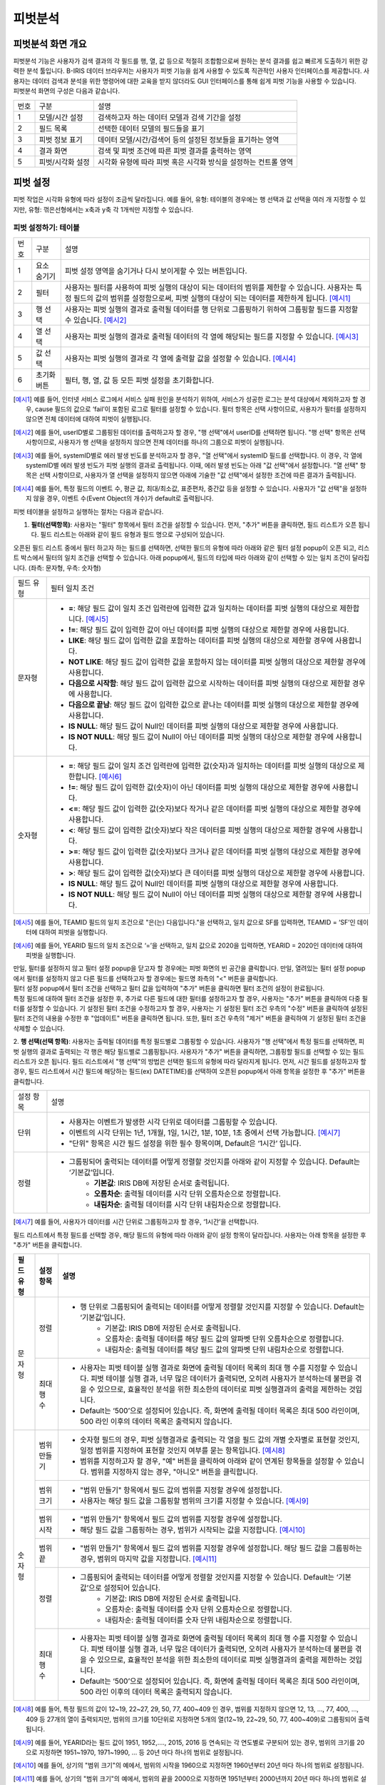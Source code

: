 
_`피벗분석`
========================================

_`피벗분석 화면 개요`
----------------------------------------
| 피벗분석 기능은 사용자가 검색 결과의 각 필드를 행, 열, 값 등으로 적절히 조합함으로써 원하는 분석 결과를 쉽고 빠르게 도출하기 위한 강력한 분석 툴입니다. B-IRIS 데이터 브라우저는 사용자가 피벗 기능을 쉽게 사용할 수 있도록 직관적인 사용자 인터페이스를 제공합니다. 사용자는 데이터 검색과 분석을 위한 명령어에 대한 교육을 받지 않더라도 GUI 인터페이스를 통해 쉽게 피벗 기능을 사용할 수 있습니다.
| 피벗분석 화면의 구성은 다음과 같습니다.

.. image:: ./images/ko/pivot_analysis.png

========  ==================================  =====================================================================================================================================================================================
번호      구분                                설명
--------  ----------------------------------  -------------------------------------------------------------------------------------------------------------------------------------------------------------------------------------
1         모델/시간 설정                      검색하고자 하는 데이터 모델과 검색 기간을 설정
2         필드 목록                           선택한 데이터 모델의 필드들을 표기
3         피벗 정보 표기                      데이터 모델/시간/검색어 등의 설정된 정보들을 표기하는 영역
4         결과 화면                           검색 및 피벗 조건에 따른 피벗 결과를 출력하는 영역
5         피벗/시각화 설정                    시각화 유형에 따라 피벗 혹은 시각화 방식을 설정하는 컨트롤 영역
========  ==================================  =====================================================================================================================================================================================


_`피벗 설정`
----------------------------------------
피벗 작업은 시각화 유형에 따라 설정이 조금씩 달라집니다. 예를 들어, 유형: 테이블의 경우에는 행 선택과 값 선택을 여러 개 지정할 수 있지만, 유형: 꺾은선형에서는 x축과 y축 각 1개씩만 지정할 수 있습니다.


_`피벗 설정하기: 테이블`
~~~~~~~~~~~~~~~~~~~~~~~~~~~~~~~~~~~~~~

.. image:: ./images/ko/pivot_props_table.png

========  ==================================  =====================================================================================================================================================================================
번호      구분                                설명
--------  ----------------------------------  -------------------------------------------------------------------------------------------------------------------------------------------------------------------------------------
1         요소 숨기기                         피벗 설정 영역을 숨기거나 다시 보이게할 수 있는 버튼입니다.
2         필터                                사용자는 필터를 사용하여 피벗 실행의 대상이 되는 데이터의 범위를 제한할 수 있습니다. 사용자는 특정 필드의 값의 범위를 설정함으로써, 피벗 실행의 대상이 되는 데이터를 제한하게 됩니다. [예시1]_
3         행 선택                             사용자는 피벗 실행의 결과로 출력될 데이터를 행 단위로 그룹핑하기 위하여 그룹핑할 필드를 지정할 수 있습니다. [예시2]_
4         열 선택                             사용자는 피벗 실행의 결과로 출력될 데이터의 각 열에 해당되는 필드를 지정할 수 있습니다. [예시3]_
5         값 선택                             사용자는 피벗 실행의 결과로 각 열에 출력할 값을 설정할 수 있습니다. [예시4]_
6         초기화 버튼                         필터, 행, 열, 값 등 모든 피벗 설정을 초기화합니다.
========  ==================================  =====================================================================================================================================================================================

.. [예시1] 예를 들어, 인터넷 서비스 로그에서 서비스 실패 원인을 분석하기 위하여, 서비스가 성공한 로그는 분석 대상에서 제외하고자 할 경우, cause 필드의 값으로 ‘fail’이 포함된 로그로 필터를 설정할 수 있습니다. 필터 항목은 선택 사항이므로, 사용자가 필터를 설정하지 않으면 전체 데이터에 대하여 피벗이 실행됩니다.
.. [예시2] 예를 들어, userID별로 그룹핑된 데이터를 출력하고자 할 경우, "행 선택"에서 userID를 선택하면 됩니다. "행 선택" 항목은 선택 사항이므로, 사용자가 행 선택을 설정하지 않으면 전체 데이터를 하나의 그룹으로 피벗이 실행됩니다.
.. [예시3] 예를 들어, systemID별로 에러 발생 빈도를 분석하고자 할 경우, "열 선택"에서 systemID 필드를 선택합니다. 이 경우, 각 열에 systemID별 에러 발생 빈도가 피벗 실행의 결과로 출력됩니다. 이때, 에러 발생 빈도는 아래 "값 선택"에서 설정합니다. "열 선택" 항목은 선택 사항이므로, 사용자가 열 선택을 설정하지 않으면 아래에 기술한 "값 선택"에서 설정한 조건에 따른 결과가 출력됩니다.
.. [예시4] 예를 들어, 특정 필드의 이벤트 수, 평균 값, 최대/최소값, 표준편차, 중간값 등을 설정할 수 있습니다. 사용자가 "값 선택"을 설정하지 않을 경우, 이벤트 수(Event Object의 개수)가 default로 출력됩니다.


피벗 테이블을 설정하고 실행하는 절차는 다음과 같습니다.

1. **필터(선택항목)**: 사용자는 "필터" 항목에서 필터 조건을 설정할 수 있습니다. 먼저, "추가" 버튼을 클릭하면, 필드 리스트가 오픈 됩니다. 필드 리스트는 아래와 같이 필드 유형과 필드 명으로 구성되어 있습니다.

.. image:: ./images/ko/pivot_props_table_filter.png

오픈된 필드 리스트 중에서 필터 하고자 하는 필드를 선택하면, 선택한 필드의 유형에 따라 아래와 같은 필터 설정 popup이 오픈 되고, 리스트 박스에서 필터의 일치 조건을 선택할 수 있습니다. 아래 popup에서, 필드의 타입에 따라 아래와 같이 선택할 수 있는 일치 조건이 달라집니다. (좌측: 문자형, 우측: 숫자형)

.. image:: ./images/ko/pivot_props_table_filter_02.png
.. image:: ./images/ko/pivot_props_table_filter_03.png

====================  ========================================================================================================================================================================================================================================================================
필드 유형             필터 일치 조건
--------------------  ------------------------------------------------------------------------------------------------------------------------------------------------------------------------------------------------------------------------------------------------------------------------
문자형                - **=**: 해당 필드 값이 일치 조건 입력란에 입력한 값과 일치하는 데이터를 피벗 실행의 대상으로 제한합니다. [예시5]_
                      - **!=**: 해당 필드 값이 입력한 값이 아닌 데이터를 피벗 실행의 대상으로 제한할 경우에 사용합니다.
                      - **LIKE**: 해당 필드 값이 입력한 값을 포함하는 데이터를 피벗 실행의 대상으로 제한할 경우에 사용합니다.
                      - **NOT LIKE**: 해당 필드 값이 입력한 값을 포함하지 않는 데이터를 피벗 실행의 대상으로 제한할 경우에 사용합니다.
                      - **다음으로 시작함**: 해당 필드 값이 입력한 값으로 시작하는 데이터를 피벗 실행의 대상으로 제한할 경우에 사용합니다.
                      - **다음으로 끝남**: 해당 필드 값이 입력한 값으로 끝나는 데이터를 피벗 실행의 대상으로 제한할 경우에 사용합니다.
                      - **IS NULL**: 해당 필드 값이 Null인 데이터를 피벗 실행의 대상으로 제한할 경우에 사용합니다.
                      - **IS NOT NULL**: 해당 필드 값이 Null이 아닌 데이터를 피벗 실행의 대상으로 제한할 경우에 사용합니다.
숫자형                - **=**: 해당 필드 값이 일치 조건 입력란에 입력한 값(숫자)과 일치하는 데이터를 피벗 실행의 대상으로 제한합니다. [예시6]_
                      - **!=**: 해당 필드 값이 입력한 값(숫자)이 아닌 데이터를 피벗 실행의 대상으로 제한할 경우에 사용합니다.
                      - **<=**: 해당 필드 값이 입력한 값(숫자)보다 작거나 같은 데이터를 피벗 실행의 대상으로 제한할 경우에 사용합니다.
                      - **<**: 해당 필드 값이 입력한 값(숫자)보다 작은 데이터를 피벗 실행의 대상으로 제한할 경우에 사용합니다.
                      - **>=**: 해당 필드 값이 입력한 값(숫자)보다 크거나 같은 데이터를 피벗 실행의 대상으로 제한할 경우에 사용합니다.
                      - **>**: 해당 필드 값이 입력한 값(숫자)보다 큰 데이터를 피벗 실행의 대상으로 제한할 경우에 사용합니다.
                      - **IS NULL**: 해당 필드 값이 Null인 데이터를 피벗 실행의 대상으로 제한할 경우에 사용합니다.
                      - **IS NOT NULL**: 해당 필드 값이 Null이 아닌 데이터를 피벗 실행의 대상으로 제한할 경우에 사용합니다.
====================  ========================================================================================================================================================================================================================================================================

.. [예시5] 예를 들어, TEAMID 필드의 일치 조건으로 "은(는) 다음입니다."을 선택하고, 일치 값으로 SF를 입력하면, TEAMID = ‘SF’인 데이터에 대하여 피벗을 실행합니다.
.. [예시6] 예를 들어, YEARID 필드의 일치 조건으로 ‘=’을 선택하고, 일치 값으로 2020을 입력하면, YEARID = 2020인 데이터에 대하여 피벗을 실행합니다.


| 만일, 필터를 설정하지 않고 필터 설정 popup을 닫고자 할 경우에는 피벗 화면의 빈 공간을 클릭합니다. 만일, 열려있는 필터 설정 popup에서 필터를 설정하지 않고 다른 필드를 선택하고자 할 경우에는 필드명 좌측의 "<" 버튼을 클릭합니다.
| 필터 설정 popup에서 필터 조건을 선택하고 필터 값을 입력하여 "추가" 버튼을 클릭하면 필터 조건의 설정이 완료됩니다.
| 특정 필드에 대하여 필터 조건을 설정한 후, 추가로 다른 필드에 대한 필터를 설정하고자 할 경우, 사용자는 "추가" 버튼을 클릭하여 다중 필터를 설정할 수 있습니다. 기 설정된 필터 조건을 수정하고자 할 경우, 사용자는 기 설정된 필터 조건 우측의 "수정" 버튼을 클릭하여 설정된 필터 조건의 내용을 수정한 후 "업데이트" 버튼을 클릭하면 됩니다. 또한, 필터 조건 우측의 "제거" 버튼을 클릭하여 기 설정된 필터 조건을 삭제할 수 있습니다.

2. **행 선택(선택 항목)**: 사용자는 출력될 데이터를 특정 필드별로 그룹핑할 수 있습니다. 사용자가 "행 선택"에서 특정 필드를 선택하면, 피벗 실행의 결과로 출력되는 각 행은 해당 필드별로 그룹핑됩니다. 사용자가 "추가" 버튼을 클릭하면, 그룹핑할 필드를 선택할 수 있는 필드 리스트가 오픈 됩니다.
필드 리스트에서 "행 선택"의 방법은 선택한 필드의 유형에 따라 달라지게 됩니다. 먼저, 시간 필드를 설정하고자 할 경우, 필드 리스트에서 시간 필드에 해당하는 필드(ex) DATETIME)를 선택하여 오픈된 popup에서 아래 항목을 설정한 후 "추가" 버튼을 클릭합니다.

====================  ========================================================================================================================================================================================================================================================================
설정 항목             설명
--------------------  ------------------------------------------------------------------------------------------------------------------------------------------------------------------------------------------------------------------------------------------------------------------------
단위                  - 사용자는 이벤트가 발생한 시각 단위로 데이터를 그룹핑할 수 있습니다.
                      - 이벤트의 시각 단위는 1년, 1개월, 1일, 1시간, 1분, 10분, 1초 중에서 선택 가능합니다. [예시7]_
                      - "단위" 항목은 시간 필드 설정을 위한 필수 항목이며, Default은 ‘1시간’ 입니다.
정렬                  - 그룹핑되어 출력되는 데이터를 어떻게 정렬할 것인지를 아래와 같이 지정할 수 있습니다. Default는 ‘기본값’입니다.
                          - **기본값**: IRIS DB에 저장된 순서로 출력됩니다.
                          - **오름차순**: 출력될 데이터를 시각 단위 오름차순으로 정렬합니다.
                          - **내림차순**: 출력될 데이터를 시각 단위 내림차순으로 정렬합니다.
====================  ========================================================================================================================================================================================================================================================================

.. [예시7] 예를 들어, 사용자가 데이터를 시간 단위로 그룹핑하고자 할 경우, ‘1시간’을 선택합니다.

필드 리스트에서 특정 필드를 선택할 경우, 해당 필드의 유형에 따라 아래와 같이 설정 항목이 달라집니다. 사용자는 아래 항목을 설정한 후 "추가" 버튼을 클릭합니다.


+--------------+------------------+------------------------------------------------------------------------------------------------------------------------------------------------------------------------------------------------------------------------------------------------------------------------------------------------------+
| 필드 유형    | 설정 항목        | 설명                                                                                                                                                                                                                                                                                                 |
+==============+==================+======================================================================================================================================================================================================================================================================================================+
| 문자형       | 정렬             | - 행 단위로 그룹핑되어 출력되는 데이터를 어떻게 정렬할 것인지를 지정할 수 있습니다. Default는 ‘기본값’입니다.                                                                                                                                                                                        |
|              |                  |     - 기본값: IRIS DB에 저장된 순서로 출력됩니다.                                                                                                                                                                                                                                                    |
|              |                  |     - 오름차순: 출력될 데이터를 해당 필드 값의 알파벳 단위 오름차순으로 정렬합니다.                                                                                                                                                                                                                  |
|              |                  |     - 내림차순: 출력될 데이터를 해당 필드 값의 알파벳 단위 내림차순으로 정렬합니다.                                                                                                                                                                                                                  |
+              +------------------+------------------------------------------------------------------------------------------------------------------------------------------------------------------------------------------------------------------------------------------------------------------------------------------------------+
|              | 최대 행 수       | - 사용자는 피벗 테이블 실행 결과로 화면에 출력될 데이터 목록의 최대 행 수를 지정할 수 있습니다. 피벗 테이블 실행 결과, 너무 많은 데이터가 출력되면, 오히려 사용자가 분석하는데 불편을 겪을 수 있으므로, 효율적인 분석을 위한 최소한의 데이터로 피벗 실행결과의 출력을 제한하는 것입니다.             |
|              |                  | - Default는 ‘500’으로 설정되어 있습니다. 즉, 화면에 출력될 데이터 목록은 최대 500 라인이며, 500 라인 이후의 데이터 목록은 출력되지 않습니다.                                                                                                                                                         |
+--------------+------------------+------------------------------------------------------------------------------------------------------------------------------------------------------------------------------------------------------------------------------------------------------------------------------------------------------+
| 숫자형       | 범위 만들기      | - 숫자형 필드의 경우, 피벗 실행결과로 출력되는 각 열을 필드 값의 개별 숫자별로 표현할 것인지, 일정 범위를 지정하여 표현할 것인지 여부를 묻는 항목입니다. [예시8]_                                                                                                                                    |
|              |                  | - 범위를 지정하고자 할 경우, "예" 버튼을 클릭하여 아래와 같이 연계된 항목들을 설정할 수 있습니다. 범위를 지정하지 않는 경우, "아니오" 버튼을 클릭합니다.                                                                                                                                             |
+              +------------------+------------------------------------------------------------------------------------------------------------------------------------------------------------------------------------------------------------------------------------------------------------------------------------------------------+
|              | 범위 크기        | - "범위 만들기" 항목에서 필드 값의 범위를 지정할 경우에 설정합니다.                                                                                                                                                                                                                                  |
|              |                  | - 사용자는 해당 필드 값을 그룹핑할 범위의 크기를 지정할 수 있습니다. [예시9]_                                                                                                                                                                                                                        |
+              +------------------+------------------------------------------------------------------------------------------------------------------------------------------------------------------------------------------------------------------------------------------------------------------------------------------------------+
|              | 범위 시작        | - "범위 만들기" 항목에서 필드 값의 범위를 지정할 경우에 설정합니다.                                                                                                                                                                                                                                  |
|              |                  | - 해당 필드 값을 그룹핑하는 경우, 범위가 시작되는 값을 지정합니다. [예시10]_                                                                                                                                                                                                                         |
+              +------------------+------------------------------------------------------------------------------------------------------------------------------------------------------------------------------------------------------------------------------------------------------------------------------------------------------+
|              | 범위 끝          | - "범위 만들기" 항목에서 필드 값의 범위를 지정할 경우에 설정합니다. 해당 필드 값을 그룹핑하는 경우, 범위의 마지막 값을 지정합니다. [예시11]_                                                                                                                                                         |
+              +------------------+------------------------------------------------------------------------------------------------------------------------------------------------------------------------------------------------------------------------------------------------------------------------------------------------------+
|              | 정렬             | - 그룹핑되어 출력되는 데이터를 어떻게 정렬할 것인지를 지정할 수 있습니다. Default는 ‘기본값’으로 설정되어 있습니다.                                                                                                                                                                                  |
|              |                  |     - 기본값: IRIS DB에 저장된 순서로 출력됩니다.                                                                                                                                                                                                                                                    |
|              |                  |     - 오름차순: 출력될 데이터를 숫자 단위 오름차순으로 정렬합니다.                                                                                                                                                                                                                                   |
|              |                  |     - 내림차순: 출력될 데이터를 숫자 단위 내림차순으로 정렬합니다.                                                                                                                                                                                                                                   |
+              +------------------+------------------------------------------------------------------------------------------------------------------------------------------------------------------------------------------------------------------------------------------------------------------------------------------------------+
|              | 최대 행 수       | - 사용자는 피벗 테이블 실행 결과로 화면에 출력될 데이터 목록의 최대 행 수를 지정할 수 있습니다. 피벗 테이블 실행 결과, 너무 많은 데이터가 출력되면, 오히려 사용자가 분석하는데 불편을 겪을 수 있으므로, 효율적인 분석을 위한 최소한의 데이터로 피벗 실행결과의 출력을 제한하는 것입니다.             |
|              |                  | - Default는 ‘500’으로 설정되어 있습니다. 즉, 화면에 출력될 데이터 목록은 최대 500 라인이며, 500 라인 이후의 데이터 목록은 출력되지 않습니다.                                                                                                                                                         |
+--------------+------------------+------------------------------------------------------------------------------------------------------------------------------------------------------------------------------------------------------------------------------------------------------------------------------------------------------+

.. [예시8] 예를 들어, 특정 필드의 값이 12~19, 22~27, 29, 50, 77, 400~409 인 경우, 범위를 지정하지 않으면 12, 13, …, 77, 400, …, 409 등 27개의 열이 출력되지만, 범위의 크기를 10단위로 지정하면 5개의 열(12~19, 22~29, 50, 77, 400~409)로 그룹핑되어 출력됩니다.
.. [예시9] 예를 들어, YEARID라는 필드 값이 1951, 1952,…., 2015, 2016 등 연속되는 각 연도별로 구분되어 있는 경우, 범위의 크기를 20으로 지정하면 1951~1970, 1971~1990, … 등 20년 마다 하나의 범위로 설정됩니다.
.. [예시10] 예를 들어, 상기의 "범위 크기"의 예에서, 범위의 시작을 1960으로 지정하면 1960년부터 20년 마다 하나의 범위로 설정됩니다.
.. [예시11] 예를 들어, 상기의 "범위 크기"의 예에서, 범위의 끝을 2000으로 지정하면 1951년부터 2000년까지 20년 마다 하나의 범위로 설정됩니다.



특정 필드에 대하여 설정을 완료한 후, 추가로 다른 필드에 대하여 설정하고자 할 경우, 사용자는 "추가" 버튼을 클릭하여 추가 설정할 수 있습니다. 기 설정된 조건을 수정하고자 할 경우, 사용자는 기 설정된 조건 우측의 "수정" 버튼을 클릭하여 설정된 필터 조건의 내용을 수정한 후 "업데이트" 버튼을 클릭하면 됩니다. 또한, 각 조건 우측의 "제거" 버튼을 클릭하여 기 설정된 조건을 삭제할 수 있습니다.

3. **열 선택(선택 항목)**: 사용자는 출력될 결과의 열에 해당되는 필드를 설정할 수 있습니다. 사용자가 "추가" 버튼을 클릭하면, 출력될 열로 지정할 필드를 선택할 수 있는 필드 리스트가 오픈 됩니다.
필드 리스트에서 특정 필드를 선택할 경우, 해당 필드의 유형에 관계없이 최대 열 수를 설정합니다. 사용자는 아래 항목을 설정한 후 "추가" 버튼을 클릭합니다.

+--------------+------------------+------------------------------------------------------------------------------------------------------------------------------------------------------------------------------------------------------------------------------------------------------------------------------------------------------+
| 필드 유형    | 설정 항목        | 설명                                                                                                                                                                                                                                                                                                 |
+==============+==================+======================================================================================================================================================================================================================================================================================================+
| 모든 유형    | 최대 열 수       | - 사용자는 피벗 테이블 실행 결과로 화면에 출력될 데이터 목록의 열의 최대수를 지정할 수 있습니다. 피벗 테이블 실행 결과, 너무 많은 데이터가 출력되면, 오히려 사용자가 분석하는데 불편을 겪을 수 있으므로, 효율적인 분석을 위한 최소한의 데이터로 피벗 실행결과의 출력을 제한하는 것입니다.            |
|              |                  | - Default는 ‘500’으로 설정되어 있습니다. 즉, 화면에 출력될 특정 필드의 열이 최대 500 열이며, 500 열 이후의 데이터는 출력되지 않습니다.                                                                                                                                                               |
+--------------+------------------+------------------------------------------------------------------------------------------------------------------------------------------------------------------------------------------------------------------------------------------------------------------------------------------------------+

"열 선택"의 경우, 하나의 필드만 설정할 수 있습니다. 기 설정된 조건을 수정하고자 할 경우, 사용자는 기 설정된 조건을 수정하고자 할 경우, 사용자는 기 설정된 조건 우측의 "수정" 버튼을 클릭하여 설정된 필터 조건의 내용을 수정한 후 "업데이트" 버튼을 클릭하면 됩니다. 또한, 각 조건 우측의 "제거" 버튼을 클릭하여 기 설정된 조건을 삭제할 수 있습니다.

4. **값 선택**: 사용자는 출력될 결과값을 설정할 수 있습니다. "값 선택"에는 default로 이벤트 개수(Event Object의 개수)가 설정되어 있으며, 사용자는 추가로 특정 필드에 대한 피벗 실행 결과 값을 설정할 수 있습니다. 이벤트 개수(Event Object의 개수) 외에, 추가로 특정 필드에 대한 피벗 실행 결과값을 설정하기 위하여 "추가" 버튼을 클릭하면, 아래와 같이 필드 리스트가 오픈 됩니다.
만일, 사용자가 위의 리스트 중 특정 필드를 선택할 경우, 각 필드별 결과값 설정은 필드의 유형에 따라 달라집니다. 아래는 필드 유형별 결과값 설정에 대한 설명입니다.

===============  =================  ========================================================================================================================================================
필드 유형        설정 항목          설명
---------------  -----------------  --------------------------------------------------------------------------------------------------------------------------------------------------------
시간형           값                 - 피벗 실행 결과로 출력될 해당 필드의 첫 번째 값, 마지막 값, 또는 출력되는 필드 값의 개수를 지정할 수 있습니다.
                                        - **시작**: 출력되는 특정 필드의 값 중, 첫번째 시간 값만 출력합니다.
                                        - **종료**: 출력되는 특정 필드의 값 중, 마지막 시간 값만 출력합니다.
                                        - **데이터 개수**: 출력되는 특정 필드의 값의 개수만 출력됩니다.
문자형           값                 - 피벗 실행 결과로 출력될 해당 필드의 첫 번째 값, 마지막 값, 또는 출력되는 필드 값의 개수를 지정할 수 있습니다.
                                        - **첫 번째 값**: 출력되는 특정 필드의 값 중, 첫 번째 값만 출력합니다.
                                        - **마지막 값**: 출력되는 특정 필드의 값 중, 마지막 값만 출력합니다.
                                        - **개수**: 출력되는 특정 필드의 값의 개수만 출력됩니다.
숫자형           값                 - 피벗 실행 결과로 출력될 해당 필드의 통계 항목을 지정할 수 있습니다.
                                        - **합계**: 통계 대상 이벤트에 대하여, 해당 필드 값의 합계 산출
                                        - **개수**: 통계 대상 이벤트의 개수 산출
                                        - **평균**: 통계 대상 이벤트에 대하여, 해당 필드 값의 평균값 산출
                                        - **최대**: 통계 대상 이벤트에 대하여, 해당 필드 값의 최대값 산출
                                        - **최소**: 통계 대상 이벤트에 대하여, 해당 필드 값의 최소값 산출
                                        - **표준 편차**: 통계 대상 이벤트에 대하여, 해당 필드 값의 표준편차 산출
                                        - **중간값**: 통계 대상 이벤트에 대하여, 해당 필드 값의 중간값 산출
===============  =================  ========================================================================================================================================================

특정 필드에 대한 값 산출을 설정하고 "추가" 버튼을 클릭하여 설정을 완료합니다. 추가로 다른 필드에 대하여 설정하고자 할 경우, 사용자는 "추가" 버튼을 클릭하여 추가 설정할 수 있습니다. 기 설정된 조건을 수정하고자 할 경우, 사용자는 기 설정된 조건 우측의 "수정" 버튼을 클릭하여 설정된 조건의 내용을 수정한 후 "업데이트" 버튼을 클릭하면 됩니다. 또한, 각 조건 우측의 "제거" 버튼을 클릭하여 기 설정된 조건을 삭제할 수 있습니다.

5. 상기의 절차에 따라 피벗 테이블 설정을 완료한 후, 화면 우측 하단의 "실행" 버튼을 클릭하면, 피벗 설정 우측에 피벗 실행 결과가 출력됩니다. 피벗 실행 결과 화면에 대한 설명은 다음과 같습니다.



_`피벗 결과 분석 하기: 테이블`
~~~~~~~~~~~~~~~~~~~~~~~~~~~~~~~~~~~~~~

.. image:: ./images/ko/pivot_result.png
    :scale: 70%



========  ==================================  =====================================================================================================================================================================================
번호      구분                                설명
--------  ----------------------------------  -------------------------------------------------------------------------------------------------------------------------------------------------------------------------------------
1         목록 개수 드랍다운                  결과 영역에 출력되는 피벗 실행 결과에 대하여, 페이지 당 출력 가능한 리스트의 수 지정 (10, 20, 50)
2         내보내기 버튼                       사용자가 설정한 피벗의 실행 결과를 파일로 다운로드하거나 HDFS 등의 원격 위치에 저장할 수 있습니다. 버튼을 클릭하면 검색과 동일한 내보내기 창이 팝업됩니다.
3         피벗 결과 그리드                    피벗 결과 혹은 피벗 결과의 일부분을 출력한 그리드
4         검색 화면 이동 메뉴                 선택한 셀의 필드/값을 가지고 검색어를 구성하여 검색 화면으로 이동합니다. [예시12]_
========  ==================================  =====================================================================================================================================================================================

.. [예시12] 예를 들어, PROGRAM 필드의 kublet 값을 선택하였다면 검색어는 PROGRAM=’kublet’ 으로 설정됩니다.


_`피벗 설정하기: 차트`
~~~~~~~~~~~~~~~~~~~~~~~~~~~~~~~~~~~~~~

.. image:: ./images/ko/pivot_props_chart.png

========  ==================================  =====================================================================================================================================================================================
번호      구분                                설명
--------  ----------------------------------  -------------------------------------------------------------------------------------------------------------------------------------------------------------------------------------
1         필터                                - 사용자는 필터를 사용하여 피벗 실행의 대상이 되는 데이터의 범위를 제한할 수 있습니다. 사용자는 특정 필드의 값의 범위를 설정함으로써, 피벗 실행의 대상이 되는 데이터를 제한하게 됩니다. 예를 들어, 인터넷 서비스 로그에서 서비스 실패 원인을 분석하기 위하여, 서비스가 성공한 로그는 분석 대상에서 제외하고자 할 경우, cause 필드의 값으로 ‘fail’이 포함된 로그로 필터를 설정할 수 있습니다.
                                                필터 항목은 선택 사항이므로, 사용자가 필터를 설정하지 않으면 전체 데이터에 대하여 피벗이 실행됩니다. (테이블 설정과 동일)
2         X축                                 - 사용자가 피벗 차트의 X축에 대하여 설정할 수 있도록 지원합니다.
                                                피벗 테이블의 "행 선택"에 대응되는 설정으로, 차트 유형에 따라 "X 축" 항목은 필수 항목일 수 있습니다. 이 때는 사용자가 반드시 설정하여야 합니다.
3         Y축                                 - 사용자가 피벗 차트의 Y축에 대하여 설정할 수 있도록 지원합니다.
                                                피벗 테이블의 "값 선택"에 대응되는 설정으로, "Y 축" 항목은 이벤트의 개수가 default로 설정됩니다.
4         색상(범례)                          - 사용자는 X 축에 표시되는 막대 그래프 각각의 값을 표시하는 범례를 추가하거나 삭제할 수 있습니다.
                                                피벗 테이블의 "열 선택"에 대응되는 설정입니다.
========  ==================================  =====================================================================================================================================================================================


_`피벗 결과 분석 하기: 차트`
~~~~~~~~~~~~~~~~~~~~~~~~~~~~~~~~~~~~~~
출력된 피벗 차트에서 특정 그래프에 마우스 오버하면, 아래와 같이 해당 그래프에 대한 자세한 정보가 pop-up으로 오픈됩니다.

.. image:: ./images/ko/pivot_results_chart_01.png

| 범례에서 특정 항목을 클릭하면, 클릭한 범례에 해당하는 필드를 미선택으로 변경하게 되므로, 차트에서 해당 범례가 사라지게 됩니다.
| 또한, 차트의 특정 영역을 드래그하여 해당 영역의 차트만 Zoom-in하여 분석할 수 있습니다.

.. image:: ./images/ko/pivot_results_chart_02.png
.. image:: ./images/ko/pivot_results_chart_03.png

| Zoom-in된 상태에서 원래의 차트 상태로 복구하려면 우측 상단의 "확대/축소 재설정" 버튼을 클릭하면 됩니다.
| 마지막으로, 막대 등 차트에 그려진 특정 도형을 클릭하면 선택한 도형의 필드-값으로 검색 화면으로 이동하거나 새 창에서 검색 작업을 수행할 수 있습니다.


_`부가 기능: 피벗`
----------------------------------------
데이터 브라우저에는 사용자의 작업을 돕는 부가기능이 준비되어 있습니다. 이는 아래와 같습니다.

.. image:: ./images/ko/pivot_buttons.png

========  ==================================  =====================================================================================================================================================================================
번호      구분                                설명
--------  ----------------------------------  -------------------------------------------------------------------------------------------------------------------------------------------------------------------------------------
1         다른 화면으로 이동                  피벗, 고급시각화, 이상탐지 화면으로 이동할 수 있는 메뉴 버튼
2         시각화 저장                         현재 검색 조건과 여러가지 설정들을 템플릿으로 저장합니다.
3         불러오기                            검색 이력 및 시각화 목록 창을 여는 버튼
4         새 창에서 실행                      현재 설정 그대로 새 창에서 검색 작업을 실행하는 버튼
========  ==================================  =====================================================================================================================================================================================

- **화면 이동**: 검색 화면의 `화면 이동` 를 참고하시기 바랍니다.
- **새 창에서 열기**: 검색 화면의 `새 창에서 열기` 를 참고하시기 바랍니다.
- **결과 내보내기**: 검색 화면의 `결과 내보내기` 를 참고하시기 바랍니다.

